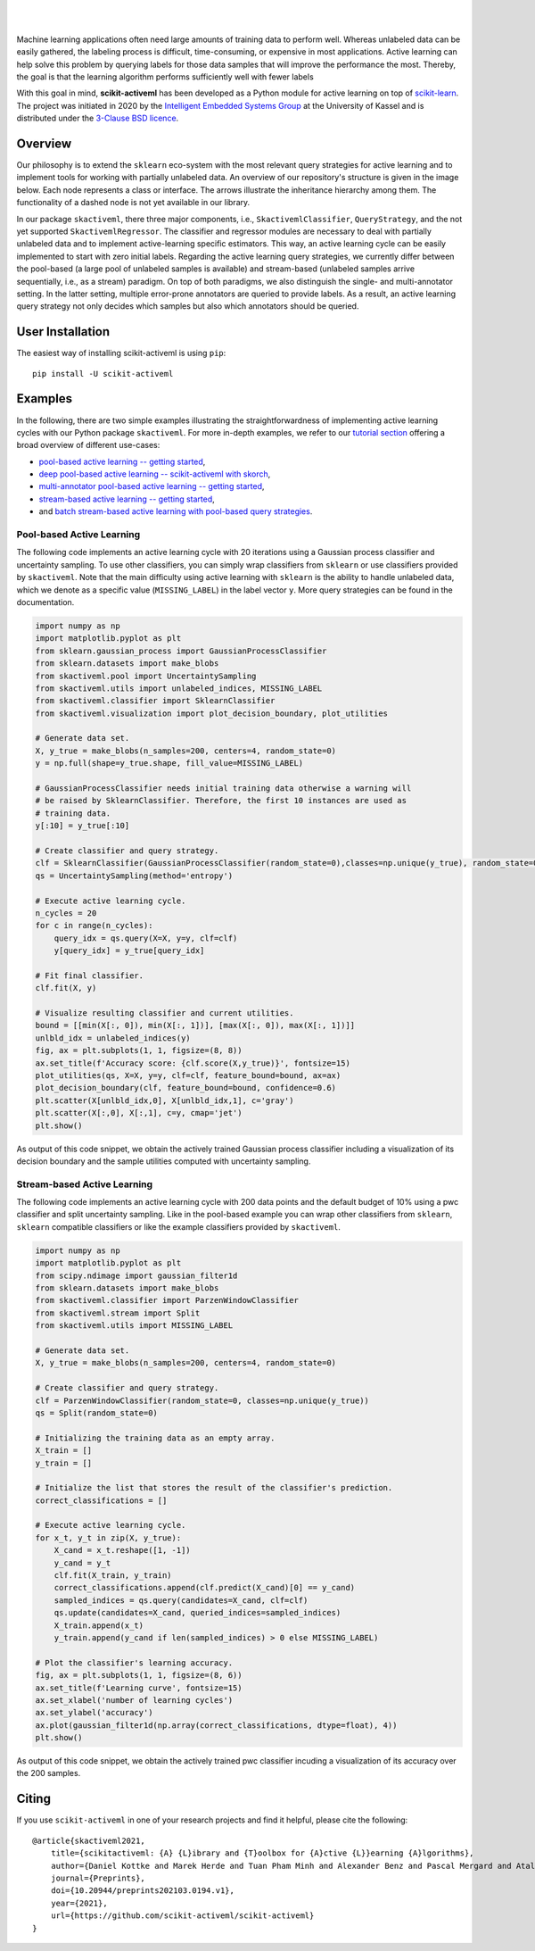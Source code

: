 .. intro_start

|Doc|_ |Codecov|_ |PythonVersion|_ |PyPi|_ |Paper|_

.. |Doc| image:: https://img.shields.io/badge/docs-latest-green
.. _Doc: https://scikit-activeml.github.io/scikit-activeml-docs/

.. |Codecov| image:: https://codecov.io/gh/scikit-activeml/scikit-activeml/branch/master/graph/badge.svg
.. _Codecov: https://app.codecov.io/gh/scikit-activeml/scikit-activeml

.. |PythonVersion| image:: https://img.shields.io/badge/python-3.8%20%7C%203.9%20%7C%203.10-blue
.. _PythonVersion: https://img.shields.io/badge/python-3.8%20%7C%203.9%20%7C%203.10-blue

.. |PyPi| image:: https://badge.fury.io/py/scikit-activeml.svg
.. _PyPi: https://badge.fury.io/py/scikit-activeml

.. |Paper| image:: https://img.shields.io/badge/paper-10.20944/preprints202103.0194.v1-blue
.. _Paper: https://www.preprints.org/manuscript/202103.0194/v1

|

.. image:: https://raw.githubusercontent.com/scikit-activeml/scikit-activeml/master/docs/logos/scikit-activeml-logo.png
   :width: 200

|

Machine learning applications often need large amounts of training data to
perform well. Whereas unlabeled data can be easily gathered, the labeling process
is difficult, time-consuming, or expensive in most applications. Active learning can help solve
this problem by querying labels for those data samples that will improve the performance
the most. Thereby, the goal is that the learning algorithm performs sufficiently well with
fewer labels

With this goal in mind, **scikit-activeml** has been developed as a Python module for active learning
on top of `scikit-learn <https://scikit-learn.org/stable/>`_. The project was initiated in 2020 by the
`Intelligent Embedded Systems Group <https://www.uni-kassel.de/eecs/en/sections/intelligent-embedded-systems/home>`_
at the University of Kassel and is distributed under the `3-Clause BSD licence
<https://github.com/scikit-activeml/scikit-activeml/blob/master/LICENSE.txt>`_.

.. intro_end

.. overview_start

Overview
========

Our philosophy is to extend the ``sklearn`` eco-system with the most relevant
query strategies for active learning and to implement tools for working with partially
unlabeled data. An overview of our repository's structure is given in the image below.
Each node represents a class or interface. The arrows illustrate the inheritance
hierarchy among them. The functionality of a dashed node is not yet available in our library.

.. image:: https://raw.githubusercontent.com/scikit-activeml/scikit-activeml/master/docs/logos/scikit-activeml-structure.png
   :width: 1000

In our package ``skactiveml``, there three major components, i.e., ``SkactivemlClassifier``,
``QueryStrategy``, and the not yet supported ``SkactivemlRegressor``.
The classifier and regressor modules are necessary to deal with partially unlabeled
data and to implement active-learning specific estimators. This way, an active learning
cycle can be easily implemented to start with zero initial labels. Regarding the
active learning query strategies, we currently differ between
the pool-based (a large pool of unlabeled samples is available) and stream-based
(unlabeled samples arrive sequentially, i.e., as a stream) paradigm.
On top of both paradigms, we also distinguish the single- and multi-annotator
setting. In the latter setting, multiple error-prone annotators are queried
to provide labels. As a result, an active learning query strategy not only decides
which samples but also which annotators should be queried.

.. overview_end

.. user_installation_start

User Installation
=================

The easiest way of installing scikit-activeml is using ``pip``:

::

    pip install -U scikit-activeml

.. install_end

.. examples_start

Examples
========
In the following, there are two simple examples illustrating the straightforwardness
of implementing active learning cycles with our Python package ``skactiveml``.
For more in-depth examples, we refer to our
`tutorial section <https://scikit-activeml.github.io/scikit-activeml-docs/>`_ offering
a broad overview of different use-cases:

- `pool-based active learning -- getting started <https://github.com/scikit-activeml/scikit-activeml/blob/master/tutorials/00_pool_getting_started.ipynb>`_,
- `deep pool-based active learning -- scikit-activeml with skorch <https://github.com/scikit-activeml/scikit-activeml/blob/master/tutorials/01_deep_pool_al_with_skorch.ipynb>`_,
- `multi-annotator pool-based active learning -- getting started <https://github.com/scikit-activeml/scikit-activeml/blob/master/tutorials/10_multiple_annotators_getting_started.ipynb>`_,
- `stream-based active learning -- getting started <https://github.com/scikit-activeml/scikit-activeml/blob/master/tutorials/20_stream_getting_started.ipynb>`_,
- and `batch stream-based active learning with pool-based query strategies <https://github.com/scikit-activeml/scikit-activeml/blob/master/tutorials/21_stream_batch_with_pool_al.ipynb>`_.

Pool-based Active Learning
##########################

The following code implements an active learning cycle with 20 iterations using a Gaussian process
classifier and uncertainty sampling. To use other classifiers, you can simply wrap classifiers from
``sklearn`` or use classifiers provided by ``skactiveml``. Note that the main difficulty using
active learning with ``sklearn`` is the ability to handle unlabeled data, which we denote as a specific value
(``MISSING_LABEL``) in the label vector ``y``. More query strategies can be found in the documentation.

.. code-block:: python
    
    import numpy as np
    import matplotlib.pyplot as plt
    from sklearn.gaussian_process import GaussianProcessClassifier
    from sklearn.datasets import make_blobs
    from skactiveml.pool import UncertaintySampling
    from skactiveml.utils import unlabeled_indices, MISSING_LABEL
    from skactiveml.classifier import SklearnClassifier
    from skactiveml.visualization import plot_decision_boundary, plot_utilities

    # Generate data set.
    X, y_true = make_blobs(n_samples=200, centers=4, random_state=0)
    y = np.full(shape=y_true.shape, fill_value=MISSING_LABEL)

    # GaussianProcessClassifier needs initial training data otherwise a warning will
    # be raised by SklearnClassifier. Therefore, the first 10 instances are used as
    # training data.
    y[:10] = y_true[:10]

    # Create classifier and query strategy.
    clf = SklearnClassifier(GaussianProcessClassifier(random_state=0),classes=np.unique(y_true), random_state=0)
    qs = UncertaintySampling(method='entropy')

    # Execute active learning cycle.
    n_cycles = 20
    for c in range(n_cycles):
        query_idx = qs.query(X=X, y=y, clf=clf)
        y[query_idx] = y_true[query_idx]

    # Fit final classifier.
    clf.fit(X, y)

    # Visualize resulting classifier and current utilities.
    bound = [[min(X[:, 0]), min(X[:, 1])], [max(X[:, 0]), max(X[:, 1])]]
    unlbld_idx = unlabeled_indices(y)
    fig, ax = plt.subplots(1, 1, figsize=(8, 8))
    ax.set_title(f'Accuracy score: {clf.score(X,y_true)}', fontsize=15)
    plot_utilities(qs, X=X, y=y, clf=clf, feature_bound=bound, ax=ax)
    plot_decision_boundary(clf, feature_bound=bound, confidence=0.6)
    plt.scatter(X[unlbld_idx,0], X[unlbld_idx,1], c='gray')
    plt.scatter(X[:,0], X[:,1], c=y, cmap='jet')
    plt.show()

As output of this code snippet, we obtain the actively trained Gaussian process classifier
including a visualization of its decision boundary and the sample utilities computed with
uncertainty sampling.

.. image:: https://raw.githubusercontent.com/scikit-activeml/scikit-activeml/master/docs/logos/pal-example-output.png
   :width: 400

Stream-based Active Learning
############################

The following code implements an active learning cycle with 200 data points and
the default budget of 10% using a pwc classifier and split uncertainty sampling. 
Like in the pool-based example you can wrap other classifiers from ``sklearn``,
``sklearn`` compatible classifiers or like the example classifiers provided by ``skactiveml``.

.. code-block:: python

    import numpy as np
    import matplotlib.pyplot as plt
    from scipy.ndimage import gaussian_filter1d
    from sklearn.datasets import make_blobs
    from skactiveml.classifier import ParzenWindowClassifier
    from skactiveml.stream import Split
    from skactiveml.utils import MISSING_LABEL

    # Generate data set.
    X, y_true = make_blobs(n_samples=200, centers=4, random_state=0)

    # Create classifier and query strategy.
    clf = ParzenWindowClassifier(random_state=0, classes=np.unique(y_true))
    qs = Split(random_state=0)

    # Initializing the training data as an empty array.
    X_train = []
    y_train = []

    # Initialize the list that stores the result of the classifier's prediction.
    correct_classifications = []

    # Execute active learning cycle.
    for x_t, y_t in zip(X, y_true):
        X_cand = x_t.reshape([1, -1])
        y_cand = y_t
        clf.fit(X_train, y_train)
        correct_classifications.append(clf.predict(X_cand)[0] == y_cand)
        sampled_indices = qs.query(candidates=X_cand, clf=clf)
        qs.update(candidates=X_cand, queried_indices=sampled_indices)
        X_train.append(x_t)
        y_train.append(y_cand if len(sampled_indices) > 0 else MISSING_LABEL)

    # Plot the classifier's learning accuracy.
    fig, ax = plt.subplots(1, 1, figsize=(8, 6))
    ax.set_title(f'Learning curve', fontsize=15)
    ax.set_xlabel('number of learning cycles')
    ax.set_ylabel('accuracy')
    ax.plot(gaussian_filter1d(np.array(correct_classifications, dtype=float), 4))
    plt.show()

As output of this code snippet, we obtain the actively trained pwc classifier incuding
a visualization of its accuracy over the 200 samples.

.. image:: https://raw.githubusercontent.com/scikit-activeml/scikit-activeml/master/docs/logos/stream-example-output.png
   :width: 400

.. examples_end

Citing
======
If you use ``scikit-activeml`` in one of your research projects and find it helpful,
please cite the following:

::

    @article{skactiveml2021,
        title={scikitactiveml: {A} {L}ibrary and {T}oolbox for {A}ctive {L}}earning {A}lgorithms},
        author={Daniel Kottke and Marek Herde and Tuan Pham Minh and Alexander Benz and Pascal Mergard and Atal Roghman and Christoph Sandrock and Bernhard Sick},
        journal={Preprints},
        doi={10.20944/preprints202103.0194.v1},
        year={2021},
        url={https://github.com/scikit-activeml/scikit-activeml}
    }